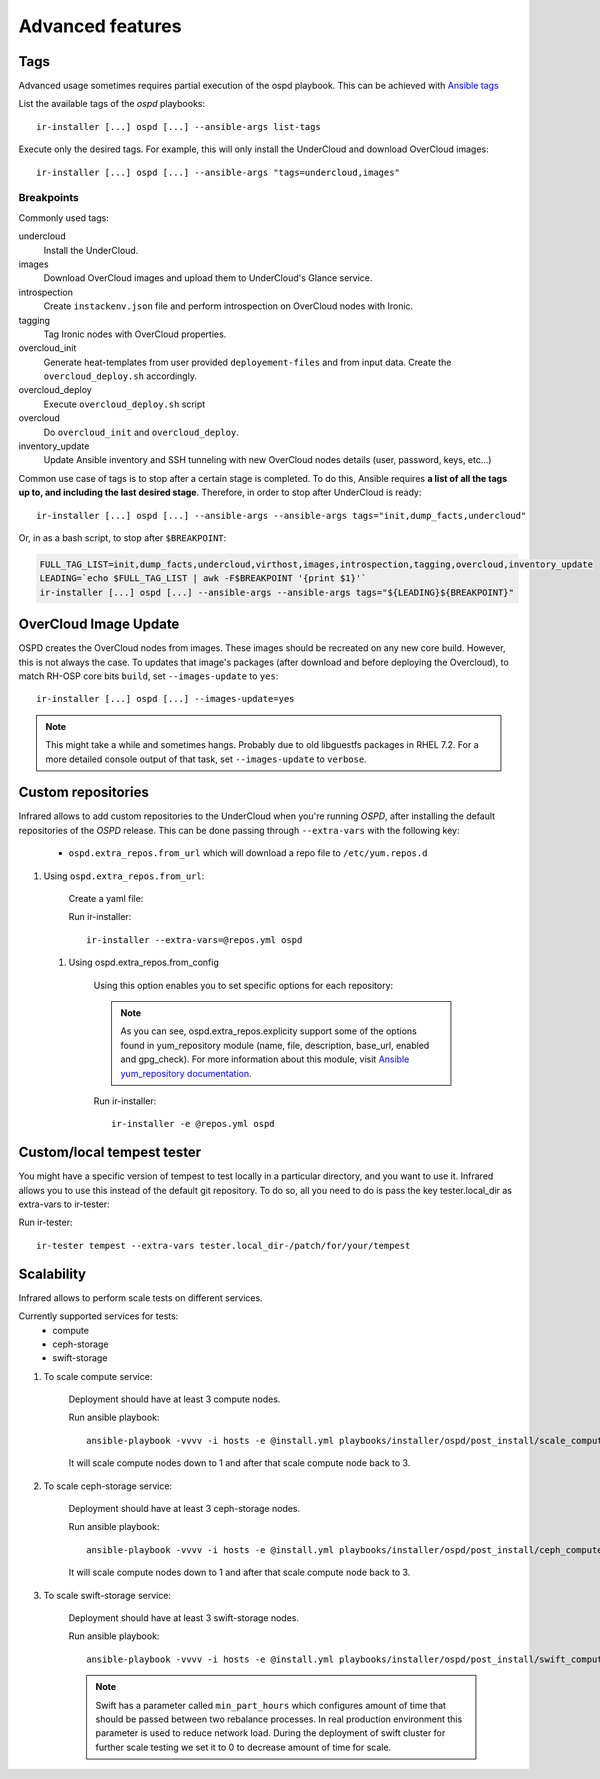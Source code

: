 .. highlight:: plain

Advanced features
=================

Tags
^^^^

Advanced usage sometimes requires partial execution of the ospd playbook. This can be achieved with
`Ansible tags <http://docs.ansible.com/ansible/playbooks_tags.html>`_

List the available tags of the `ospd` playbooks::

    ir-installer [...] ospd [...] --ansible-args list-tags

Execute only the desired tags. For example, this will only install the UnderCloud and download OverCloud images::

    ir-installer [...] ospd [...] --ansible-args "tags=undercloud,images"


Breakpoints
-----------
Commonly used tags:

undercloud
    Install the UnderCloud.
images
    Download OverCloud images and upload them to UnderCloud's Glance service.
introspection
    Create ``instackenv.json`` file and perform introspection on OverCloud nodes with Ironic.
tagging
    Tag Ironic nodes with OverCloud properties.
overcloud_init
    Generate heat-templates from user provided ``deployement-files`` and from input data.
    Create the ``overcloud_deploy.sh`` accordingly.
overcloud_deploy
    Execute ``overcloud_deploy.sh`` script
overcloud
    Do ``overcloud_init`` and ``overcloud_deploy``.
inventory_update
    Update Ansible inventory and SSH tunneling with new OverCloud nodes details (user, password, keys, etc...)

Common use case of tags is to stop after a certain stage is completed.
To do this, Ansible requires **a list of all the tags up to, and including the last desired stage**.
Therefore, in order to stop after UnderCloud is ready::

  ir-installer [...] ospd [...] --ansible-args --ansible-args tags="init,dump_facts,undercloud"

Or, in as a bash script, to stop after ``$BREAKPOINT``:

.. code-block:: bash

  FULL_TAG_LIST=init,dump_facts,undercloud,virthost,images,introspection,tagging,overcloud,inventory_update
  LEADING=`echo $FULL_TAG_LIST | awk -F$BREAKPOINT '{print $1}'`
  ir-installer [...] ospd [...] --ansible-args --ansible-args tags="${LEADING}${BREAKPOINT}"


OverCloud Image Update
^^^^^^^^^^^^^^^^^^^^^^

OSPD creates the OverCloud nodes from images. These images should be recreated on any new core build.
However, this is not always the case. To updates that image's packages
(after download and before deploying the Overcloud),  to match RH-OSP core bits ``build``,
set ``--images-update`` to ``yes``::

  ir-installer [...] ospd [...] --images-update=yes

.. note:: This might take a while and sometimes hangs. Probably due to old libguestfs packages in RHEL 7.2.
 For a more detailed console output of that task, set ``--images-update`` to ``verbose``.

Custom repositories
^^^^^^^^^^^^^^^^^^^

Infrared allows to add custom repositories to the UnderCloud when you're running `OSPD`, after installing the default repositories of the `OSPD` release.
This can be done passing through ``--extra-vars`` with the following key:
    * ``ospd.extra_repos.from_url`` which will download a repo file to ``/etc/yum.repos.d``
..    * ospd.extra_repos.from_config which will setup a repo using the ansible yum_repository module

.. .. note:: Since both options hold a list, you must create a yaml file in both cases to pass in the extra-vars option.

#. Using ``ospd.extra_repos.from_url``:

    Create a yaml file:

    .. code-block:: yaml
       :caption: repos.yml

        ---
        installer:
           extra_repos:
               from_url:
                   - http://yoururl.com/repofile1.repo
                   - http://yoururl.com/repofile2.repo

    Run ir-installer::

        ir-installer --extra-vars=@repos.yml ospd


  #. Using ospd.extra_repos.from_config

      Using this option enables you to set specific options for each repository:

      .. code-block:: plain
         :caption: repos.yml

          ---
          installer:
             extra_repos:
                 from_config:
                     - { name: my_repo1, file: my_repo1.file, description: my repo1, base_url: http://myurl.com/my_repo1, enabled: 0, gpg_check: 0 }
                     - { name: my_repo2, file: my_repo2.file, description: my repo2, base_url: http://myurl.com/my_repo2, enabled: 0, gpg_check: 0 }
          ...

      .. note:: As you can see, ospd.extra_repos.explicity support some of the options found in yum_repository module (name, file, description, base_url, enabled and gpg_check). For more information about this module, visit `Ansible yum_repository documentation <https://docs.ansible.com/ansible/yum_repository_module.html>`_.

      Run ir-installer::

          ir-installer -e @repos.yml ospd


Custom/local tempest tester
^^^^^^^^^^^^^^^^^^^^^^^^^^^

You might have a specific version of tempest to test locally in a particular directory, and you want to use it.
Infrared allows you to use this instead of the default git repository. To do so, all you need to do is pass the key tester.local_dir as extra-vars to ir-tester:

Run ir-tester::

    ir-tester tempest --extra-vars tester.local_dir-/patch/for/your/tempest


Scalability
^^^^^^^^^^^

Infrared allows to perform scale tests on different services.

Currently supported services for tests:
    * compute
    * ceph-storage
    * swift-storage

#. To scale compute service:

    Deployment should have at least 3 compute nodes.

    Run ansible playbook::

        ansible-playbook -vvvv -i hosts -e @install.yml playbooks/installer/ospd/post_install/scale_compute.yml

    It will scale compute nodes down to 1 and after that scale compute node back to 3.

#. To scale ceph-storage service:

    Deployment should have at least 3 ceph-storage nodes.

    Run ansible playbook::

        ansible-playbook -vvvv -i hosts -e @install.yml playbooks/installer/ospd/post_install/ceph_compute.yml

    It will scale compute nodes down to 1 and after that scale compute node back to 3.

#. To scale swift-storage service:

    Deployment should have at least 3 swift-storage nodes.

    Run ansible playbook::

            ansible-playbook -vvvv -i hosts -e @install.yml playbooks/installer/ospd/post_install/swift_compute.yml

    .. note:: Swift has a parameter called ``min_part_hours`` which configures amount of time that should be passed between two rebalance processes. In real production environment this parameter is used to reduce network load. During the deployment of swift cluster for further scale testing we set it to 0 to decrease amount of time for scale.
